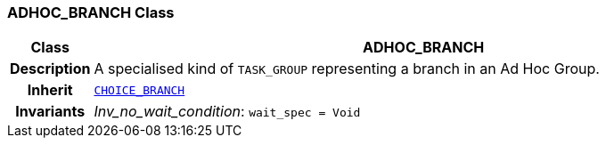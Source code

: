 === ADHOC_BRANCH Class

[cols="^1,3,5"]
|===
h|*Class*
2+^h|*ADHOC_BRANCH*

h|*Description*
2+a|A specialised kind of `TASK_GROUP` representing a branch in an Ad Hoc Group.

h|*Inherit*
2+|`<<_choice_branch_class,CHOICE_BRANCH>>`


h|*Invariants*
2+a|__Inv_no_wait_condition__: `wait_spec = Void`
|===
